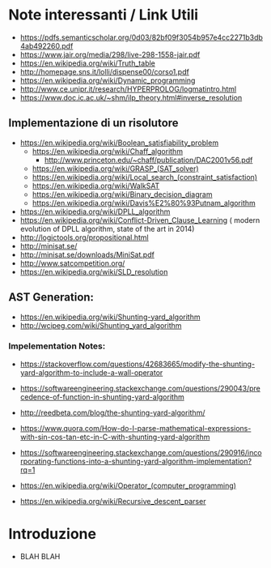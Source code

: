 * Note interessanti / Link Utili
  - https://pdfs.semanticscholar.org/0d03/82bf09f3054b957e4cc2271b3db4ab492260.pdf
  - https://www.jair.org/media/298/live-298-1558-jair.pdf
  - https://en.wikipedia.org/wiki/Truth_table
  - http://homepage.sns.it/lolli/dispense00/corso1.pdf
  - https://en.wikipedia.org/wiki/Dynamic_programming
  - http://www.ce.unipr.it/research/HYPERPROLOG/logmatintro.html
  - [[https://www.doc.ic.ac.uk/~shm/ilp_theory.html#inverse_resolution]]

** Implementazione di un risolutore
   - https://en.wikipedia.org/wiki/Boolean_satisfiability_problem
     - https://en.wikipedia.org/wiki/Chaff_algorithm
       - http://www.princeton.edu/~chaff/publication/DAC2001v56.pdf
     - https://en.wikipedia.org/wiki/GRASP_(SAT_solver)
     - https://en.wikipedia.org/wiki/Local_search_(constraint_satisfaction)
     - https://en.wikipedia.org/wiki/WalkSAT
     - https://en.wikipedia.org/wiki/Binary_decision_diagram
     - https://en.wikipedia.org/wiki/Davis%E2%80%93Putnam_algorithm
   - https://en.wikipedia.org/wiki/DPLL_algorithm
   - https://en.wikipedia.org/wiki/Conflict-Driven_Clause_Learning ( modern evolution of DPLL algorithm, state of the art in 2014)
   - http://logictools.org/propositional.html
   - http://minisat.se/
   - http://minisat.se/downloads/MiniSat.pdf
   - http://www.satcompetition.org/
   - [[https://en.wikipedia.org/wiki/SLD_resolution]]

** AST Generation:

  - https://en.wikipedia.org/wiki/Shunting-yard_algorithm
  - http://wcipeg.com/wiki/Shunting_yard_algorithm
  
*** Impelementation Notes:
    - https://stackoverflow.com/questions/42683665/modify-the-shunting-yard-algorithm-to-include-a-wall-operator
    - https://softwareengineering.stackexchange.com/questions/290043/precedence-of-function-in-shunting-yard-algorithm

    - http://reedbeta.com/blog/the-shunting-yard-algorithm/
    - https://www.quora.com/How-do-I-parse-mathematical-expressions-with-sin-cos-tan-etc-in-C-with-shunting-yard-algorithm
    - https://softwareengineering.stackexchange.com/questions/290916/incorporating-functions-into-a-shunting-yard-algorithm-implementation?rq=1
    - https://en.wikipedia.org/wiki/Operator_(computer_programming)

  - https://en.wikipedia.org/wiki/Recursive_descent_parser

* Introduzione
  - BLAH BLAH
    
